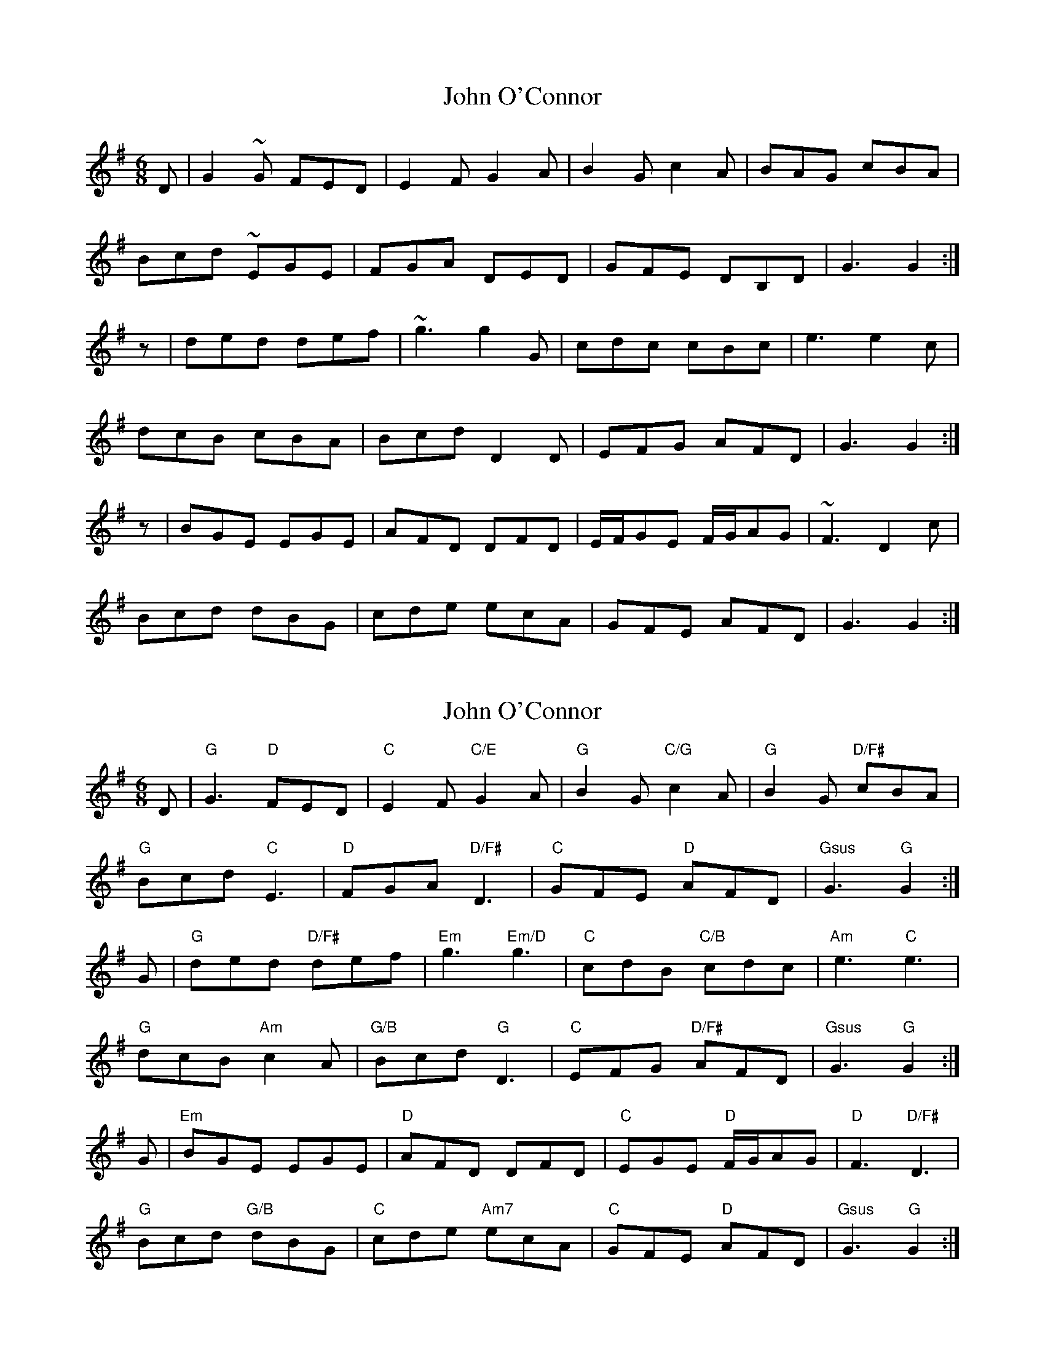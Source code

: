 X: 1
T: John O'Connor
Z: dlowder
S: https://thesession.org/tunes/3555#setting3555
R: jig
M: 6/8
L: 1/8
K: Gmaj
D | G2~G FED | E2F G2A | B2G c2A | BAG cBA |
Bcd ~EGE | FGA DED | GFE DB,D | G3 G2 :|
z | ded def | ~g3 g2G | cdc cBc | e3 e2c |
dcB cBA | Bcd D2D | EFG AFD | G3 G2 :|
z | BGE EGE | AFD DFD | E/F/GE F/G/AG | ~F3 D2c |
Bcd dBG | cde ecA | GFE AFD | G3 G2 :|
X: 2
T: John O'Connor
Z: JACKB
S: https://thesession.org/tunes/3555#setting22797
R: jig
M: 6/8
L: 1/8
K: Gmaj
D | "G"G3 "D"FED | "C"E2F "C/E"G2A | "G"B2G "C/G"c2A | "G"B2G "D/F#"cBA |
"G"Bcd "C"E3 | "D"FGA "D/F#"D3 | "C"GFE "D"AFD | "Gsus"G3 "G"G2 :|
G| "G"ded "D/F#"def |"Em"g3 "Em/D"g3 | "C"cdB "C/B"cdc | "Am"e3 "C"e3 |
"G"dcB "Am"c2A | "G/B"Bcd "G"D3 | "C"EFG "D/F#"AFD | "Gsus"G3 "G"G2 :|
G| "Em"BGE EGE | "D"AFD DFD | "C"EGE "D"F/G/AG | "D"F3 "D/F#"D3 |
"G"Bcd "G/B"dBG | "C"cde "Am7"ecA | "C"GFE "D"AFD | "Gsus"G3 "G"G2 :|
